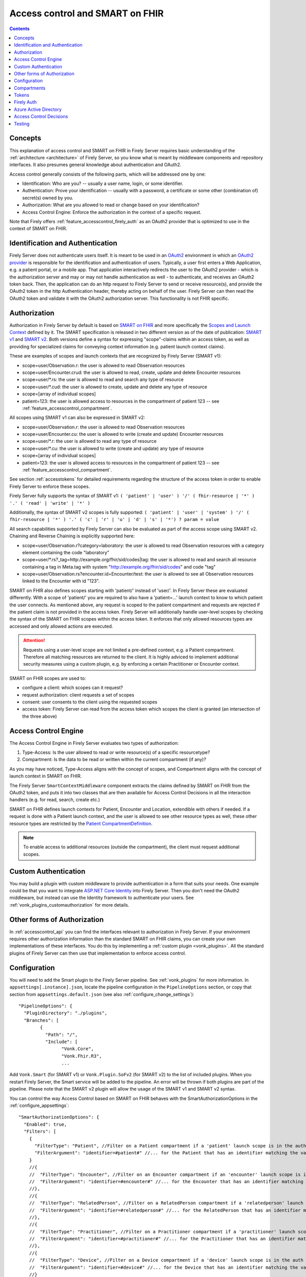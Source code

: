 .. _feature_accesscontrol:

Access control and SMART on FHIR
================================

.. contents:: Contents
  :depth: 1
  :local:

.. _feature_accesscontrol_concepts:

Concepts
--------
This explanation of access control and SMART on FHIR in Firely Server requires basic understanding of the :ref:`architecture <architecture>` of Firely Server, so you know what is meant by middleware components and repository interfaces.
It also presumes general knowledge about authentication and OAuth2.

Access control generally consists of the following parts, which will be addressed one by one:

- Identification: Who are you? -- usually a user name, login, or some identifier.
- Authentication: Prove your identification -- usually with a password, a certificate or some other (combination of) secret(s) owned by you.
- Authorization: What are you allowed to read or change based on your identification?
- Access Control Engine: Enforce the authorization in the context of a specific request.

Note that Firely offers :ref:`feature_accesscontrol_firely_auth` as an OAuth2 provider that is optimized to use in the context of SMART on FHIR. 

Identification and Authentication
---------------------------------
Firely Server does not authenticate users itself. It is meant to be used in an `OAuth2`_ environment in which an `OAuth2 provider`_ is responsible for the identification and authentication of users. 
Typically, a user first enters a Web Application, e.g. a patient portal, or a mobile app. That application interactively redirects the user to the OAuth2 provider - which is the authorization server and may or may not handle authentication as well - to authenticate, and receives an OAuth2 token back.
Then, the application can do an http request to Firely Server to send or receive resource(s), and provide the OAuth2 token in the http Authentication header, thereby acting on behalf of the user.
Firely Server can then read the OAuth2 token and validate it with the OAuth2 authorization server. This functionality is not FHIR specific.

.. _feature_accesscontrol_authorization:

Authorization
-------------
Authorization in Firely Server by default is based on `SMART on FHIR`_ and more specifically the `Scopes and Launch Context`_ defined by it. 
The SMART specification is released in two different version as of the date of publication: `SMART v1`_ and `SMART v2`_.
Both versions define a syntax for expressing "scope"-claims within an access token, as well as providing for specialized claims for conveying context information (e.g. patient launch context claims).

These are examples of scopes and launch contexts that are recognized by Firely Server (SMART v1):

* scope=user/Observation.r: the user is allowed to read Observation resources
* scope=user/Encounter.crud: the user is allowed to read, create, update and delete Encounter resources
* scope=user/\*.rs: the user is allowed to read and search any type of resource
* scope=user/\*.cud: the user is allowed to create, update and delete any type of resource
* scope=[array of individual scopes]
* patient=123: the user is allowed access to resources in the compartment of patient 123 -- see :ref:`feature_accesscontrol_compartment`.

All scopes using SMART v1 can also be expressed in SMART v2:

* scope=user/Observation.r: the user is allowed to read Observation resources
* scope=user/Encounter.cu: the user is allowed to write (create and update) Encounter resources
* scope=user/\*.r: the user is allowed to read any type of resource
* scope=user/\*.cu: the user is allowed to write (create and update) any type of resource
* scope=[array of individual scopes]
* patient=123: the user is allowed access to resources in the compartment of patient 123 -- see :ref:`feature_accesscontrol_compartment`.

See section :ref:`accesstokens` for detailed requirements regarding the structure of the access token in order to enable Firely Server to enforce these scopes.

Firely Server fully supports the syntax of SMART v1: ``( 'patient' | 'user' ) '/' ( fhir-resource | '*' ) '.' ( 'read' | 'write' | '*' )``

Additionally, the syntax of SMART v2 scopes is fully supported: ``( 'patient' | 'user' | 'system' ) '/' ( fhir-resource | '*' ) '.' ( 'c' | 'r' | 'u' | 'd' | 's' | '*') ? param = value``

All search capabilities supported by Firely Server can also be evaluated as part of the access scope using SMART v2. Chaining and Reverse Chaining is explicitly supported here:

* scope=user/Observation.r?category=laboratory: the user is allowed to read Observation resources with a category element containing the code "laboratory"
* scope=user/\*.rs?_tag=http://example.org/fhir/sid/codes|tag: the user is allowed to read and search all resource containing a tag in Meta.tag with system "http://example.org/fhir/sid/codes" and code "tag"
* scope=user/Observation.rs?encounter.id=Encounter/test: the user is allowed to see all Observation resources linked to the Encounter with id "123".

SMART on FHIR also defines scopes starting with 'patient/' instead of 'user/'. In Firely Server these are evaluated differently. With a scope of 'patient/' you are required to also have a 'patient=...' launch context to know to which patient the user connects.  As mentioned above, any request is scoped to the patient compartment and requests are rejected if the patient claim is not provided in the access token.
Firely Server will additionally handle user-level scopes by checking the syntax of the SMART on FHIR scopes within the access token. It enforces that only allowed resources types are accessed and only allowed actions are executed.

.. attention::
  Requests using a user-level scope are not limited a pre-defined context, e.g. a Patient compartment. Therefore all matching resources are returned to the client. It is highly adviced to implement additional security measures using a custom plugin, e.g. by enforcing a certain Practitioner or Encounter context.

SMART on FHIR scopes are used to:

- configure a client: which scopes can it request?
- request authorization: client requests a set of scopes
- consent: user consents to the client using the requested scopes
- access token: Firely Server can read from the access token which scopes the client is granted (an intersection of the three above)

Access Control Engine
---------------------
The Access Control Engine in Firely Server evaluates two types of authorization:

#. Type-Access: Is the user allowed to read or write resource(s) of a specific resourcetype?
#. Compartment: Is the data to be read or written within the current compartment (if any)?

As you may have noticed, Type-Access aligns with the concept of scopes, and Compartment aligns with the concept of launch context in SMART on FHIR.

The Firely Server ``SmartContextMiddleware`` component extracts the claims defined by SMART on FHIR from the OAuth2 token, and puts it into two classes that are then available for Access Control Decisions in all the interaction handlers (e.g. for read, search, create etc.)

SMART on FHIR defines launch contexts for Patient, Encounter and Location, extendible with others if needed. 
If a request is done with a Patient launch context, and the user is allowed to see other resource types as well, these other resource types are restricted by the `Patient CompartmentDefinition`_.

.. note::
  To enable access to additional resources (outside the compartment), the client must request additional scopes.

.. _accesscontrol_custom_authentication:

Custom Authentication
---------------------
You may build a plugin with custom middleware to provide authentication in a form that suits your needs. 
One example could be that you want to integrate `ASP.NET Core Identity`_ into Firely Server.  
Then you don't need the OAuth2 middleware, but instead can use the Identity framework to authenticate your users.
See :ref:`vonk_plugins_customauthorization` for more details.

Other forms of Authorization
----------------------------
In :ref:`accesscontrol_api` you can find the interfaces relevant to authorization in Firely Server.  
If your environment requires other authorization information than the standard SMART on FHIR claims, you can create your own implementations of these interfaces.
You do this by implementing a :ref:`custom plugin <vonk_plugins>`. 
All the standard plugins of Firely Server can then use that implementation to enforce access control. 

.. _feature_accesscontrol_config:

Configuration
-------------
You will need to add the Smart plugin to the Firely Server pipeline. See :ref:`vonk_plugins` for more information. In ``appsettings[.instance].json``, locate the pipeline
configuration in the ``PipelineOptions`` section, or copy that section from ``appsettings.default.json`` (see also :ref:`configure_change_settings`)::

	"PipelineOptions": {
	  "PluginDirectory": "./plugins",
	  "Branches": [
		{
		  "Path": "/",
		  "Include": [
			"Vonk.Core",
			"Vonk.Fhir.R3",
			...

Add ``Vonk.Smart`` (for SMART v1) or ``Vonk.Plugin.SoFv2`` (for SMART v2) to the list of included plugins. When you restart Firely Server, the Smart service will be added to the pipeline.
An error will be thrown if both plugins are part of the pipeline. Please note that the SMART v2 plugin will allow the usage of the SMART v1 and SMART v2 syntax.

You can control the way Access Control based on SMART on FHIR behaves with the SmartAuthorizationOptions in the :ref:`configure_appsettings`::

    "SmartAuthorizationOptions": {
      "Enabled": true,
      "Filters": [
        {
          "FilterType": "Patient", //Filter on a Patient compartment if a 'patient' launch scope is in the auth token
          "FilterArgument": "identifier=#patient#" //... for the Patient that has an identifier matching the value of that 'patient' launch scope
        }
        //{
        //  "FilterType": "Encounter", //Filter on an Encounter compartment if an 'encounter' launch scope is in the auth token
        //  "FilterArgument": "identifier=#encounter#" //... for the Encounter that has an identifier matching the value of that 'encounter' launch scope
        //},
        //{
        //  "FilterType": "RelatedPerson", //Filter on a RelatedPerson compartment if a 'relatedperson' launch scope is in the auth token
        //  "FilterArgument": "identifier=#relatedperson#" //... for the RelatedPerson that has an identifier matching the value of that 'relatedperson' launch scope
        //},
        //{
        //  "FilterType": "Practitioner", //Filter on a Practitioner compartment if a 'practitioner' launch scope is in the auth token
        //  "FilterArgument": "identifier=#practitioner#" //... for the Practitioner that has an identifier matching the value of that 'practitioner' launch scope
        //},
        //{
        //  "FilterType": "Device", //Filter on a Device compartment if a 'device' launch scope is in the auth token
        //  "FilterArgument": "identifier=#device#" //... for the Device that has an identifier matching the value of that 'device' launch scope
        //}
      ],
      "Authority": "url-to-your-identity-provider",
    //"AdditionalEndpoints": {  //optional, only needed for certain identity provider setups
    //   "Issuers": ["additional-url-to-your-identity-provider"],
    //   "BaseEndpoints" : ["additional-url-to-your-identity-provider"]
    //},      
      "Audience": "name-of-your-fhir-server" //Default this is empty
    //"ClaimsNamespace": "http://smarthealthit.org",
      "RequireHttpsToProvider": false, //You want this set to true (the default) in a production environment!
      "Protected": {
        "InstanceLevelInteractions": "read, vread, update, delete, history, conditional_delete, conditional_update, $validate",
        "TypeLevelInteractions": "create, search, history, conditional_create",
        "WholeSystemInteractions": "batch, transaction, history, search"
      },
      "TokenIntrospection": {
        "ClientId": "Firely Server",
        "ClientSecret": "secret"
      },
      "ShowAuthorizationPII": false,      
    //"AccessTokenScopeReplace": "-",
      "SmartCapabilities": [
        "LaunchStandalone",
        "LaunchEhr",
        //"AuthorizePost",
        "ClientPublic",
        "ClientConfidentialSymmetric",
        //"ClientConfidentialAsymmetric",
        "SsoOpenidConnect",
        "ContextStandalonePatient",
        "ContextStandaloneEncounter",
        "ContextEhrPatient",
        "ContextEhrEncounter",
        "PermissionPatient",
        "PermissionUser",
        "PermissionOffline",
        "PermissionOnline",
        "PermissionV1",
        //"PermissionV2",
        "ContextStyle",
        "ContextBanner"
      ]
    }

* Enabled: With this setting you can disable ('false') the authentication and authorization altogether. When it is enabled ('true'), Firely Server will also evaluate the other settings. The default value is 'false'. This implies that authorization is disabled as if no SmartAuthorizationOptions section is present in the settings.
* Filters: Defines how different launch contexts are translated to search arguments. See :ref:`feature_accesscontrol_compartment` for more background.

    * FilterType: Both a launch context and a CompartmentDefinition are defined by a resourcetype. Use FilterType to define for which launch context and related CompartmentDefinition this Filter is applicable.
    * FilterArgument: Translates the value of the launch context to a search argument. You can use any supported search parameter defined on FilterType. It should contain the name of the launch context enclosed in hashes (e.g. #patient#), which is substituted by the value of the claim.
* Authority: The base url of your identity provider, such that ``{{base_url}}/.well-known/openid-configuration`` returns a valid configuration response (`OpenID Connect Discovery documentation <https://openid.net/specs/openid-connect-discovery-1_0.html#rfc.section.4.2>`_). At minimum, the ``jwks_uri``, ``token_endpoint`` and ``authorization_endpoint`` keys are required in addition to the keys required by the specification. See :ref:`feature_accesscontrol_idprovider` for more background.
* AdditionalEndpoints: Optional configuration setting. Add additional base authority endpoints that your identity provider also uses for operations that are listed in the .well-known document. The additional issuer setting will currently only extend the list of issuer urls that are valid within the issuer claim in the token passed to Firely Server. The token validation will be adjusted accordingly. Please note that it does not influence which issuer urls are allowed in the .well-known/openid-configuration document of the authorization server.
* Audience: Defines the name of this Firely Server instance as it is known to the Authorization server. Default is 'firelyserver'.
* ClaimsNamespace: Some authorization providers will prefix all their claims with a namespace, e.g. ``http://my.company.org/auth/user/*.read``. Configure the namespace here to make Firely Server interpret it correctly. It will then strip off that prefix and interpret it as just ``user/*.read``. By default no namespace is configured.
* RequireHttpsToProvider: Token exchange with an Authorization server should always happen over https. However, in a local testing scenario you may need to use http. Then you can set this to 'false'. The default value is 'true'. 
* Protected: This setting controls which of the interactions actually require authentication. In the example values provided here, $validate is not in the TypeLevelInteractions. This means that you can use POST [base-url]/Patient/$validate without authorization. Since you only read Conformance resources with this interaction, this might make sense.
* TokenIntrospection: This setting is configurable when you use `reference tokens <https://docs.duendesoftware.com/identityserver/v5/apis/aspnetcore/reference/>`_.
* ShowAuthorizationPII: This is a flag to indicate whether or not personally identifiable information is shown in logs.
* AccessTokenScopeReplace: With this optional setting you tell Firely Server which character replaces the ``/`` (forward slash) character in a SMART scope. This setting is needed in cases like working with Azure Active Directory (see details in section :ref:`feature_accesscontrol_aad`). 
* SmartCapabilities: This setting can be used to configure `SMART capabilities <http://hl7.org/fhir/smart-app-launch/conformance.html#smart-on-fhir-oauth-authorization-endpoints-and-capabilities>`_. All capabilities listed here are supported by Firely Server, you can enable/disable specific capabilities based on your authorization server implementation. 

.. note:: 
  After properly configuring Firely Server to work with an OAuth2 authorization server, enabling SMART and configuring the SmartCapabilities for Firely Server, you are able to discover the SMART configuration metadata by retrieving ``<base-url>/.well-known/smart-configuration``. 
  
  Please check section `Retrieve .well-known/smart-configuration <https://build.fhir.org/ig/HL7/smart-app-launch/app-launch.html#retrieve-well-knownsmart-configuration>`_  in the SMART specification for more details on how to request the metadata and how to interpret the response.

.. _feature_accesscontrol_compartment:

Compartments
------------

In FHIR a `CompartmentDefinition <http://www.hl7.org/implement/standards/fhir/compartmentdefinition.html>`_ defines a set of resources 'around' a focus resource. For each type of resource that is linked to the focus resource, it defines the reference search parameters that connect the two together. The type of the focus-resource is in CompartmentDefinition.code, and the relations are in CompartmentDefinition.resource. The values for param in it can be read as a `reverse chain <http://www.hl7.org/implement/standards/fhir/search.html#has>`_.

An example is the `Patient CompartmentDefinition`_, where a Patient resource is the focus. One of the related resourcetypes is Observation. Its params are subject and performer, so it is in the compartment of a specific Patient if that Patient is either the subject or the performer of the Observation.

FHIR defines CompartmentDefinitions for Patient, Encounter, RelatedPerson, Practitioner and Device. Although Firely Server is functionally not limited to these five, the specification does not allow you to define your own. Firely Server will use a CompartmentDefinition if:

* the CompartmentDefinition is known to Firely Server, see :ref:`conformance` for options to provide them.
* the OAuth2 Token contains a claim with the same name as the CompartmentDefinition.code (but it must be lowercase).

So some of the launch contexts mentioned in SMART on FHIR map to CompartmentDefinitions. For example, the launch context 'launch/patient' and 'launch/encounter' map to the compartment 'Patient' and 'Encounter'. Please note that launch contexts can be extended for any resource type, but not all resource types have a matching CompartmentDefinition, e.g. 'Location'.

A CompartmentDefinition defines the relationships, but it becomes useful once you combine it with a way of specifying the actual focus resource. In SMART on FHIR, the launch context can do that, e.g. patient=123. As per the SMART `Scopes and Launch Context`_, the value '123' is the value of the Patient.id. Together with the Patient CompartmentDefinition this defines a -- what we call -- Compartment in Firely Server:

* Patient with id '123'
* And all resources that link to that patient according to the Patient CompartmentDefinition.

There may be cases where the logical id of the focus resource is not known to the authorization server. Let's assume it does know one of the Identifiers of a Patient. The Filters in the :ref:`feature_accesscontrol_config` allow you to configure Firely Server to use the identifier search parameter as a filter instead of _id. The value in the configuration example does exactly that::

    "Filters": [
      {
        "FilterType": "Patient", //Filter on a Patient compartment if a 'patient' launch scope is in the auth token
        "FilterArgument": "identifier=#patient#" //... for the Patient that has an identifier matching the value of that 'patient' launch scope
      },
      ...
    ]

Please notice that it is possible that more than one Patient matches the filter. This is intended behaviour of Firely Server, and it is up to you to configure a search parameter that is guaranteed to have unique values for each Patient if you need that. You can always stick to the SMART on FHIR default of _id by specifying that as the filter::

    "Filters": [
      {
        "FilterType": "Patient", //Filter on a Patient compartment if a 'patient' launch scope is in the auth token
        "FilterArgument": "_id=#patient#" //... for the Patient that has an identifier matching the value of that 'patient' launch scope
      },
      ...
    ]

But you can also take advantage of it and allow access only to the patients from a certain General Practitioner, of whom you happen to know the Identifier::

    "Filters": [
      {
        "FilterType": "Patient", //Filter on a Patient compartment if a 'patient' launch scope is in the auth token
        "FilterArgument": "general-practitioner.identifier=#patient#" //... for the Patient that has an identifier matching the value of that 'patient' launch scope
      },
      ...
    ]

In this example the claim is still called 'patient', although it contains an Identifier of a General Practitioner. This is because the CompartmentDefinition is selected by matching its code to the name of the claim, regardless of the value the claim contains. 

If multiple resources match the Compartment, that is no problem for Firely Server. You can simply configure the Filters according to the business rules in your organization.

.. _accesstokens:

Tokens
------

When a client application wants to access data in Firely Server on behalf of its user, it requests a token from the authorization server (configured as the Authority in the :ref:`feature_accesscontrol_config`). The configuration of the authorization server determines which claims are *available* for a certain user, and also for the client application. The client app configuration determines which claims it *needs*. During the token request, the user is usually redirected to the authorization server, which might or might not be the authentication server as well, logs in and is then asked whether the client app is allowed to receive the requested claims. The client app cannot request any claims that are not available to that application. And it will never get any claims that are not available to the user. This flow is also explained in the `SMART App Authorization Guide`_. 

The result of this flow should be a JSON Web Token (JWT) containing zero or more of the claims defined in SMART on FHIR. The claims can either be scopes or a launch context, as in the examples listed in :ref:`feature_accesscontrol_authorization`. This token is encoded as a string, and must be sent to Firely Server in the Authorization header of the request.

A valid access token for Firely Server at minimum will have:

* the ``iss`` claim with the base url of the OAuth server
* the ``aud`` the same value you've entered in ``SmartAuthorizationOptions.Audience``
* the ``scope`` field with the scopes granted by this access token
* optionally, the compartment claim, if you'd like to limit this token to a certain compartment. Such a claim may be requested by using a context scope or launching a part of an EHR launch. See `Requesting context with scopes <http://www.hl7.org/fhir/smart-app-launch/scopes-and-launch-context.html>`_ for more details. For example, in case of Patient data access where the ``launch/patient`` scope is used, include the ``patient`` claim with the patient's id or identifier (:ref:`feature_accesscontrol_compartment`) and make sure to request the ``patient/<permissions>`` scope permissions. Compartment claims combined with ``user/<permissions>`` claims are not taken into account.

.. warning:: Firely Server will not enforce any access control for resources outside of the specified compartment. Some compartment definitions do not include crucial resource types like 'Patient' or their corresponding resource type, i.e. all resources of this type regardless of any claims in the access token will be returned if requested. Please use this feature with caution! Additional custom access control is highly recommended.

.. _feature_accesscontrol_firely_auth:

Firely Auth
-----------

Firely provides an optimized OAuth2 provider that understands SMART on FHIR scopes and the FHIR resource types they apply to out of the box. Along with the SoF specific launch claims and all the various client authentication flows.
This product is called Firely Auth and can be acquired as part of Firely Server. You can also evaluate it using a Firely Server evaluation license. See :ref:`firely_auth_index` for more information.

.. _feature_accesscontrol_aad:

Azure Active Directory
----------------------

Azure Active Directory (v2.0) does not allow to define a scope with ``/`` (forward slash) in it, which is not compatible with the structure of a `SMART on FHIR scope <http://www.hl7.org/fhir/smart-app-launch/scopes-and-launch-context.html>`_. 
Therefore when you use AAD to provide SMART on FHIR scopes to Firely Server, you need to take the following steps

1. In a SMART scope, use another character (for instance ``-``) instead of ``/``. For example:

  * ``user/*.read`` becomes ``user-*.read``
  * ``user/*.write`` becomes ``user-*.write``
  * ``patient/Observation.r`` becomes ``patient-Observation.r``
  
  If the used character (for instance ``-``) is already in your SMART scope, then you can use ``\`` (backward slash) to escape it.
  
  * ``patient/Observation.r?_id=Id-With-Dashes`` becomes ``patient-Observation.r?_id=Id\-With\-Dashes``

  If a ``\`` (backward slash) is already in your SMART scope, then you can escape it with another ``\``.

  * ``patient/Observation.r?_id=Id\With\BackwardSlash`` becomes ``patient-Observation.r?_id=Id\\With\\BackwardSlash`` 

2. Configure Firely Server which character is used in Step 1, then Firely Server will generate a proper `SMART on FHIR scope <http://www.hl7.org/fhir/smart-app-launch/scopes-and-launch-context.html>`_ and handle the request further. This can be configured via setting ``AccessTokenScopeReplace``. 

For the first step above, instead of doing it manually, you can deploy `SMART on FHIR AAD Proxy <https://github.com/azure-smart-health/smart-on-fhir-aad-proxy>`_ to Azure, which helps you to replace ``/`` to ``-`` in a SMART scope when you request your access token.
The other option would be to follow `Quickstart: Deploy Azure API for FHIR using Azure portal <https://docs.microsoft.com/en-us/azure/healthcare-apis/azure-api-for-fhir/fhir-paas-portal-quickstart>`_, check "SMART on FHIR proxy" box and use the proxy by following `Tutorial: Azure Active Directory SMART on FHIR proxy <https://docs.microsoft.com/en-us/azure/healthcare-apis/azure-api-for-fhir/use-smart-on-fhir-proxy>`_.

.. warning:: 
  When you use the SMART on FHIR AAD Proxy, be careful with `SMART on FHIR v2 scopes <http://hl7.org/fhir/smart-app-launch/STU2/scopes-and-launch-context.html>`_.  ``-`` is an allowed character within the access scope (see examples below). 
  In those cases, the proxy simply replaces ``/`` with ``-`` and does not escape the original ``-``, then Firely Server cannot figure out which ``-`` is original, which will result in a failed request.

  * ``patient/Observation.rs?category=http://terminology.hl7.org/CodeSystem/observation-category|laboratory``
  * ``Observation.rs?code:in=http://valueset.example.org/ValueSet/diabetes-codes`` 

.. _feature_accesscontrol_decisions:

Access Control Decisions
------------------------

In this paragraph we will explain how Access Control Decisions are made for the various FHIR interactions. For the examples assume a Patient Compartment with identifier=123 as filter.

#. Search

   a. Direct search on compartment type

      :Request: ``GET [base]/Patient?name=fred``
      :Type-Access: User must have read access to Patient, otherwise a 401 is returned. 
      :Compartment: If a Patient Compartment is active, the Filter from it will be added to the search, e.g. ``GET [base]/Patient?name=fred&identifier=123``

   #. Search on type related to compartment

      :Request: ``GET [base]/Observation?code=x89``
      :Type-Access: User must have read access to Observation, otherwise a 401 is returned. 
      :Compartment: If a Patient Compartment is active, the links from Observation to Patient will be added to the search. In pseudo code: ``GET [base]/Observation?code=x89& (subject:Patient.identifier=123 OR performer:Patient.identifier=123)``

   #. Search on type not related to compartment

      :Request: ``GET [base]/Organization``
      :Type-Access: User must have read access to Organization, otherwise a 401 is returned. 
      :Compartment: No compartment is applicable to Organization, so no further filters are applied.

   #. Search with include outside the compartment

      :Request: ``GET [base]/Patient?_include=Patient:organization``
      :Type-Access: User must have read access to Patient, otherwise a 401 is returned. If the user has read access to Organization, the _include is evaluated. Otherwise it is ignored.
      :Compartment: Is applied as in case 1.a.

   #. Search with chaining

      :Request: ``GET [base]/Patient?general-practitioner.identifier=123``
      :Type-Access: User must have read access to Patient, otherwise a 401 is returned. If the user has read access to Practitioner, the search argument is evaluated. Otherwise it is ignored as if the argument was not supported. If the chain has more than one link, read access is evaluated for every link in the chain. 
      :Compartment: Is applied as in case 1.a.

   #. Search with chaining into the compartment

      :Request: ``GET [base]/Patient?link:Patient.identifier=456``
      :Type-Access: User must have read access to Patient, otherwise a 401 is returned.
      :Compartment: Is applied to both Patient and link. In pseudo code: ``GET [base]/Patient?link:(Patient.identifier=456&Patient.identifier=123)&identifier=123`` In this case there will probably be no results.

#. Read: Is evaluated as a Search, but implicitly you only specify the _type and _id search parameters.
#. VRead: If a user can Read the current version of the resource, he is allowed to get the requested version as well.
#. Create

   a. Create on the compartment type

      :Request: ``POST [base]/Patient``
      :Type-Access: User must have write access to Patient. Otherwise a 401 is returned.
      :Compartment: A Search is performed as if the new Patient were in the database, like in case 1.a. If it matches the compartment filter, the create is allowed. Otherwise a 401 is returned.

   #. Create on a type related to compartment

      :Request: ``POST [base]/Observation``
      :Type-Access: User must have write access to Observation. Otherwise a 401 is returned. User must also have read access to Patient, in order to evaluate the Compartment.
      :Compartment: A Search is performed as if the new Observation were in the database, like in case 1.b. If it matches the compartment filter, the create is allowed. Otherwise a 401 is returned.

   #. Create on a type not related to compartment

      :Request: ``POST [base]/Organization``
      :Type-Access: User must have write access to Organization. Otherwise a 401 is returned.
      :Compartment: Is not evaluated.

#. Update

   a. Update on the compartment type

      :Request: ``PUT [base]/Patient/123``
      :Type-Access: User must have write access *and* read access to Patient, otherwise a 401 is returned.
      :Compartment: User should be allowed to Read Patient/123 and Create the Patient provided in the body. Then Update is allowed.

   #. Update on a type related to compartment

      :Request: ``PUT [base]/Observation/xyz``
      :Type-Access: User must have write access to Observation, and read access to both Observation and Patient (the latter to evaluate the compartment)
      :Compartment: User should be allowed to Read Observation/123 and Create the Observation provided in the body. Then Update is allowed.

#. Delete: Allowed if the user can Read the current version of the resource, and has write access to the type of resource.
#. History: Allowed on the resources that the user is allowed to Read the current versions of (although it is theoretically possible that an older version would not match the compartment). 

.. note:: A conditional create, update or delete (see the `FHIR http specification <https://hl7.org/fhir/http.html>`_), requires read permissions on the condition. Therefore, ``user/*.write`` will usually require additional ``read`` scopes.

Testing
-------

Testing the access control functionality is possible on the `publicly hosted test server <http://server.fire.ly>`_ as well as on a local instance.

On the public endpoint, there are 2 predefined users and 1 client, intended to be used from Postman:

- Client:

  - Client ID: ``postman``
  - Client secret: ``YXTHXspjK.2!rsz8jKQT``

- Auth URL: ``https://auth.fire.ly/connect/authorize``
- Access Token URL: ``https://auth.fire.ly/connect/token``
- User: 

  - Username: ``alice``
  - Password: ``password``

You can test it locally using Firely Auth and Postman as a REST client. Please refer to :ref:`firely_auth_introduction` for instructions:

You might also find it useful to enable more extensive authorization failure logging - Firely Server defaults to a secure setup and does not show what exactly went wrong during authorization. To do so, set the ``ASPNETCORE_ENVIRONMENT`` environment variable to ``Development``.

.. _OAuth2: https://oauth.net/2/
.. _OAuth2 provider: https://en.wikipedia.org/wiki/List_of_OAuth_providers
.. _SMART on FHIR: http://docs.smarthealthit.org/
.. _SMART App Authorization Guide: http://docs.smarthealthit.org/authorization/
.. _Scopes and Launch Context: http://www.hl7.org/fhir/smart-app-launch/scopes-and-launch-context.html
.. _Patient CompartmentDefinition: http://www.hl7.org/implement/standards/fhir/compartmentdefinition-patient.html
.. _ASP.NET Core Identity: https://docs.microsoft.com/en-us/aspnet/core/security/authentication/identity
.. _SMART v1: http://hl7.org/fhir/smart-app-launch/1.0.0/scopes-and-launch-context/index.html
.. _SMART v2: http://hl7.org/fhir/smart-app-launch/STU2/scopes-and-launch-context.html